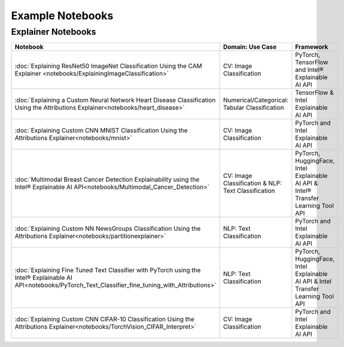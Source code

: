 Example Notebooks
=================

Explainer Notebooks
-------------------

.. csv-table::
   :header: "Notebook", "Domain: Use Case", "Framework"
   :widths: 50, 20, 30

   :doc:`Explaining ResNet50 ImageNet Classification Using the CAM Explainer <notebooks/ExplainingImageClassification>`, CV: Image Classification, "PyTorch, TensorFlow and Intel® Explainable AI API"
   :doc:`Explaining a Custom Neural Network Heart Disease Classification Using the Attributions Explainer<notebooks/heart_disease>`, "Numerical/Categorical: Tabular Classification", "TensorFlow & Intel Explainable AI API"
   :doc:`Explaining Custom CNN MNIST Classification Using the Attributions Explainer<notebooks/mnist>`, "CV: Image Classification", "PyTorch and Intel Explainable AI API"
   :doc:`Multimodal Breast Cancer Detection Explainability using the Intel® Explainable AI API<notebooks/Multimodal_Cancer_Detection>`, "CV: Image Classification & NLP: Text Classification", "PyTorch, HuggingFace, Intel Explainable AI API & Intel® Transfer Learning Tool API"
   :doc:`Explaining Custom NN NewsGroups Classification Using the Attributions Explainer<notebooks/partitionexplainer>`, "NLP: Text Classification", "PyTorch and Intel Explainable AI API"
   :doc:`Explaining Fine Tuned Text Classifier with PyTorch using the Intel® Explainable AI API<notebooks/PyTorch_Text_Classifier_fine_tuning_with_Attributions>`, "NLP: Text Classification", "PyTorch, HuggingFace, Intel Explainable AI API & Intel Transfer Learning Tool API"
   :doc:`Explaining Custom CNN CIFAR-10 Classification Using the Attributions Explainer<notebooks/TorchVision_CIFAR_Interpret>`, "CV: Image Classification", "PyTorch and Intel Explainable AI API"

